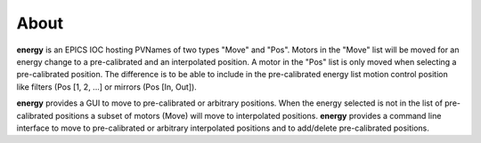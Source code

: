 =====
About
=====


**energy** is an EPICS IOC hosting PVNames of two types "Move" and "Pos". Motors in the "Move" list will be moved for an energy change to a pre-calibrated and an interpolated position. A motor in the "Pos" list is only moved when selecting a pre-calibrated position. The difference is to be able to include in the pre-calibrated energy list motion control position like filters (Pos [1, 2, ...] or mirrors (Pos [In, Out]).

**energy** provides a GUI to move to pre-calibrated or arbitrary positions. When the energy selected is not in the list of pre-calibrated positions a subset of motors (Move) will move to interpolated positions.
**energy** provides a command line interface to move to pre-calibrated or arbitrary interpolated positions and to add/delete pre-calibrated positions.

